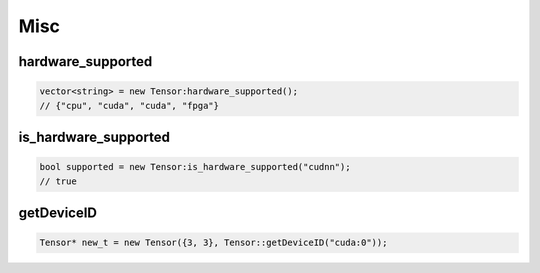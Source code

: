Misc
======


hardware_supported
----------------------------

.. doxygenfunction:: vector<string> hardware_supported()

.. code-block:: c++

    vector<string> = new Tensor:hardware_supported();
    // {"cpu", "cuda", "cuda", "fpga"}


is_hardware_supported
----------------------------

.. doxygenfunction:: is_hardware_supported(string hardware)

.. code-block:: c++

    bool supported = new Tensor:is_hardware_supported("cudnn");
    // true


getDeviceID
----------------------------

.. doxygenfunction:: getDeviceID(const string& dev)

.. code-block:: c++

    Tensor* new_t = new Tensor({3, 3}, Tensor::getDeviceID("cuda:0"));
